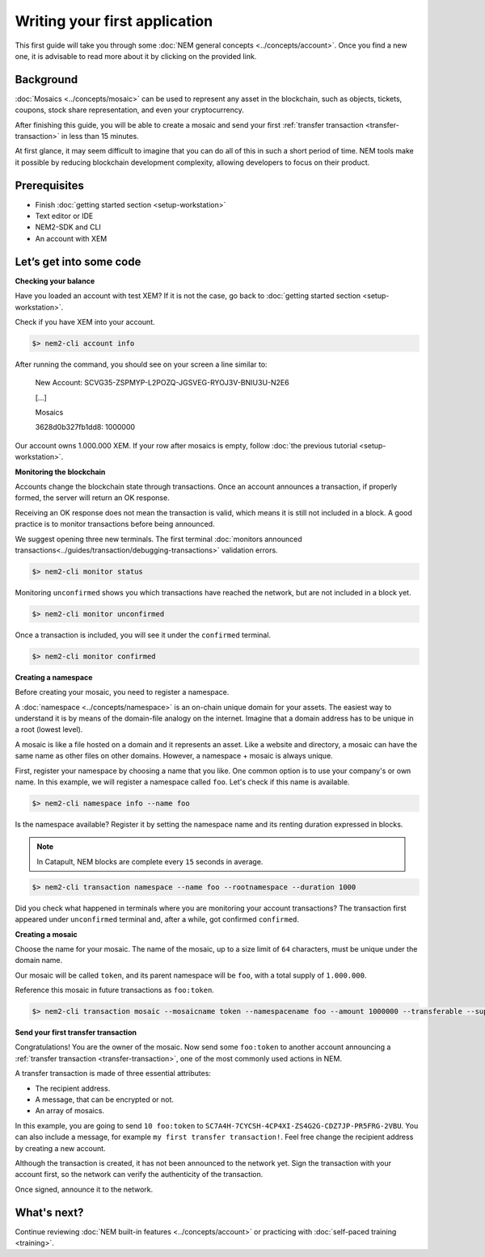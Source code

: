 ##############################
Writing your first application
##############################

This first guide will take you through some :doc:`NEM general concepts <../concepts/account>`. Once you find a new one, it is advisable to read more about it by clicking on the provided link.

**********
Background
**********

:doc:`Mosaics <../concepts/mosaic>` can be used to represent any asset in the blockchain, such as objects, tickets, coupons, stock share representation, and even your cryptocurrency.

After finishing this guide, you will be able to create a mosaic and send your first :ref:`transfer transaction <transfer-transaction>` in less than 15 minutes.

At first glance, it may seem difficult to imagine that you can do all of this in such a short period of time. NEM tools make it possible by reducing blockchain development complexity, allowing developers to focus on their product.

*************
Prerequisites
*************

- Finish :doc:`getting started section <setup-workstation>`
- Text editor or IDE
- NEM2-SDK and CLI
- An account with XEM

************************
Let’s get into some code
************************

**Checking your balance**

Have you loaded an account with test XEM? If it is not the case, go back to :doc:`getting started section <setup-workstation>`.

Check if you have XEM into your account.

.. code-block:: bash

    $> nem2-cli account info

After running the command, you should see on your screen a line similar to:

    New Account: SCVG35-ZSPMYP-L2POZQ-JGSVEG-RYOJ3V-BNIU3U-N2E6

    [...]

    Mosaics

    3628d0b327fb1dd8:       1000000

Our account owns 1.000.000 XEM. If your row after mosaics is empty, follow :doc:`the previous tutorial <setup-workstation>`.

**Monitoring the blockchain**

Accounts change the blockchain state through transactions. Once an account announces a transaction, if properly formed, the server will return an OK response.

Receiving an OK response does not mean the transaction is valid, which means it is still not included in a block. A good practice is to monitor transactions before being announced.

We suggest opening three new terminals. The first terminal :doc:`monitors announced transactions<../guides/transaction/debugging-transactions>` validation errors.

.. code-block:: bash

    $> nem2-cli monitor status

Monitoring ``unconfirmed`` shows you which transactions have reached the network, but are not included in a block yet.

.. code-block:: bash

    $> nem2-cli monitor unconfirmed

Once a transaction is included, you will see it under the ``confirmed`` terminal.

.. code-block:: bash

    $> nem2-cli monitor confirmed


**Creating a namespace**

Before creating your mosaic, you need to register a namespace.

A :doc:`namespace <../concepts/namespace>` is an on-chain unique domain for your assets. The easiest way to understand it is by means of the domain-file analogy on the internet. Imagine that a domain address has to be unique in a root (lowest level).

A mosaic is like a file hosted on a domain and it represents an asset. Like a website and directory, a mosaic can have the same name as other files on other domains. However,  a namespace + mosaic is always unique.

First, register your namespace by choosing a name that you like. One common option is to use your company's or own name.  In this example, we will register a namespace called ``foo``. Let's check if this name is available.

.. code-block:: bash

    $> nem2-cli namespace info --name foo

Is the namespace available? Register it by setting the namespace name and its renting duration expressed in blocks.

.. note:: In Catapult, NEM blocks are complete every ``15`` seconds in average.

.. code-block:: bash
    
    $> nem2-cli transaction namespace --name foo --rootnamespace --duration 1000

Did you check what happened in terminals where you are monitoring your account transactions? The transaction first appeared under ``unconfirmed`` terminal and, after a while, got confirmed ``confirmed``.

**Creating a mosaic**

Choose the name for your mosaic. The name of the mosaic, up to a size limit of ``64`` characters, must be unique under the domain name.

Our mosaic will be called ``token``, and its parent namespace will be ``foo``, with a total supply of ``1.000.000``.

Reference this mosaic in future transactions as ``foo:token``.

.. code-block:: bash
    
    $> nem2-cli transaction mosaic --mosaicname token --namespacename foo --amount 1000000 --transferable --supplymutable --divisibility 0 --duration 1000

**Send your first transfer transaction**

Congratulations! You are the owner of the mosaic. Now send some ``foo:token`` to another account announcing a :ref:`transfer transaction <transfer-transaction>`, one of the most commonly used actions in NEM.

A transfer transaction is made of three essential attributes:

* The recipient address.
* A message, that can be encrypted or not.
* An array of mosaics.

In this example, you are going to send ``10 foo:token`` to ``SC7A4H-7CYCSH-4CP4XI-ZS4G2G-CDZ7JP-PR5FRG-2VBU``. You can also include a message, for example ``my first transfer transaction!``. Feel free change the recipient address by creating a new account.

.. example-code::

    .. code-block:: typescript

        import {
            Account, Address, Deadline, UInt64, NetworkType, PlainMessage, TransferTransaction, Mosaic, MosaicId,
            TransactionHttp
        } from 'nem2-sdk';

        const transferTransaction = TransferTransaction.create(
            Deadline.create(),
            Address.createFromRawAddress('SC7A4H-7CYCSH-4CP4XI-ZS4G2G-CDZ7JP-PR5FRG-2VBU'),
            [new Mosaic(new MosaicId('foo:token'), UInt64.fromUint(10))],
            PlainMessage.create('my first transfer transaction!'),
            NetworkType.MIJIN_TEST
        );

    .. code-block:: java

        import io.nem.sdk.model.account.Address;
        import io.nem.sdk.model.blockchain.NetworkType;
        import io.nem.sdk.model.mosaic.Mosaic;
        import io.nem.sdk.model.mosaic.MosaicId;
        import io.nem.sdk.model.transaction.Deadline;
        import io.nem.sdk.model.transaction.PlainMessage;
        import io.nem.sdk.model.transaction.TransferTransaction;

        import java.math.BigInteger;
        import java.util.Arrays;

        import static java.time.temporal.ChronoUnit.HOURS;

        final TransferTransaction transferTransaction = TransferTransaction.create(
            Deadline.create(2, HOURS),
            Address.createFromRawAddress("SC7A4H-7CYCSH-4CP4XI-ZS4G2G-CDZ7JP-PR5FRG-2VBU"),
            Arrays.asList(new Mosaic(new MosaicId("foo:token"), BigInteger.valueOf(10))),
            PlainMessage.create("my first transfer transaction!"),
            NetworkType.MIJIN_TEST
        );

    .. code-block:: javascript

        const nem2Sdk = require("nem2-sdk");

        const Address = nem2Sdk.Address,
            Deadline = nem2Sdk.Deadline,
            Account = nem2Sdk.Account,
            UInt64 = nem2Sdk.UInt64,
            NetworkType = nem2Sdk.NetworkType,
            PlainMessage = nem2Sdk.PlainMessage,
            TransferTransaction = nem2Sdk.TransferTransaction,
            Mosaic = nem2Sdk.Mosaic,
            MosaicId = nem2Sdk.MosaicId,
            TransactionHttp = nem2Sdk.TransactionHttp;

        const transferTransaction = TransferTransaction.create(
            Deadline.create(),
            Address.createFromRawAddress('SC7A4H-7CYCSH-4CP4XI-ZS4G2G-CDZ7JP-PR5FRG-2VBU'),
            [new Mosaic(new MosaicId('foo:token'), UInt64.fromUint(10))],
            PlainMessage.create('my first transfer transaction!'),
            NetworkType.MIJIN_TEST
        );

Although the transaction is created, it has not been announced to the network yet. Sign the transaction with your account first, so the network can verify the authenticity of the transaction.

.. example-code::

    .. code-block:: typescript

        const privateKey = process.env.PRIVATE_KEY;

        const account = Account.createFromPrivateKey(privateKey, NetworkType.MIJIN_TEST);

        const signedTransaction = account.sign(transferTransaction);

    .. code-block:: java

        final String privateKey = "";

        final Account account = Account.createFromPrivateKey(privateKey,NetworkType.MIJIN_TEST);

        final SignedTransaction signedTransaction = account.sign(transferTransaction);

    .. code-block:: javascript

        const privateKey = process.env.PRIVATE_KEY;

        const account = Account.createFromPrivateKey(privateKey, NetworkType.MIJIN_TEST);

        const signedTransaction = account.sign(transferTransaction);

Once signed, announce it to the network.

.. example-code::

    .. code-block:: typescript

        const transactionHttp = new TransactionHttp('http://localhost:3000');

        transactionHttp.announce(signedTransaction).subscribe(
            x => console.log(x),
            err => console.log(err)
        );

    .. code-block:: java

        final TransactionHttp transactionHttp = new TransactionHttp("http://localhost:3000");

        transactionHttp.announceTransaction(signedTransaction).toFuture().get();

    .. code-block:: javascript

        const transactionHttp = new TransactionHttp('http://localhost:3000');

        transactionHttp.announce(signedTransaction).subscribe(
            x => console.log(x),
            err => console.log(err)
        );

    .. code-block:: bash

        $> nem2-cli transaction transfer --recipient SD5DT3-CH4BLA-BL5HIM-EKP2TA-PUKF4N-Y3L5HR-IR54 --mosaics foo:token::10 --message my_first_transfer_transaction


************
What's next?
************

Continue reviewing :doc:`NEM built-in features <../concepts/account>` or practicing with :doc:`self-paced training <training>`.